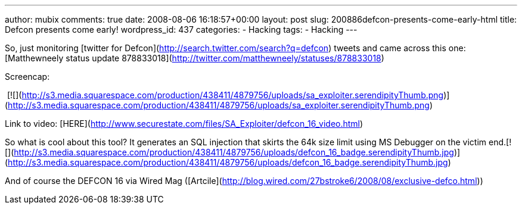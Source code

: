 ---
author: mubix
comments: true
date: 2008-08-06 16:18:57+00:00
layout: post
slug: 200886defcon-presents-come-early-html
title: Defcon presents come early!
wordpress_id: 437
categories:
- Hacking
tags:
- Hacking
---

So, just monitoring [twitter for Defcon](http://search.twitter.com/search?q=defcon) tweets and came across this one: [Matthewneely status update 878833018](http://twitter.com/matthewneely/statuses/878833018)  
  
Screencap:  
  
 [![](http://s3.media.squarespace.com/production/438411/4879756/uploads/sa_exploiter.serendipityThumb.png)](http://s3.media.squarespace.com/production/438411/4879756/uploads/sa_exploiter.serendipityThumb.png)  
  
Link to video: [HERE](http://www.securestate.com/files/SA_Exploiter/defcon_16_video.html)  


So what is cool about this tool? It generates an SQL injection that skirts the 64k size limit using MS Debugger on the victim end.[![](http://s3.media.squarespace.com/production/438411/4879756/uploads/defcon_16_badge.serendipityThumb.jpg)](http://s3.media.squarespace.com/production/438411/4879756/uploads/defcon_16_badge.serendipityThumb.jpg)

  
  
And of course the DEFCON 16 via Wired Mag ([Artcile](http://blog.wired.com/27bstroke6/2008/08/exclusive-defco.html))
